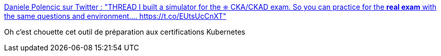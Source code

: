 :jbake-type: post
:jbake-status: published
:jbake-title: Daniele Polencic sur Twitter : "THREAD I built a simulator for the ⎈ CKA/CKAD exam. So you can practice for the *real exam* with the same questions and environment.… https://t.co/EUtsUcCnXT"
:jbake-tags: kubernetes,certification,préparation,_mois_avr.,_année_2020
:jbake-date: 2020-04-18
:jbake-depth: ../
:jbake-uri: shaarli/1587229631000.adoc
:jbake-source: https://nicolas-delsaux.hd.free.fr/Shaarli?searchterm=https%3A%2F%2Ftwitter.com%2Fdanielepolencic%2Fstatus%2F1251488534634000384&searchtags=kubernetes+certification+pr%C3%A9paration+_mois_avr.+_ann%C3%A9e_2020
:jbake-style: shaarli

https://twitter.com/danielepolencic/status/1251488534634000384[Daniele Polencic sur Twitter : "THREAD I built a simulator for the ⎈ CKA/CKAD exam. So you can practice for the *real exam* with the same questions and environment.… https://t.co/EUtsUcCnXT"]

Oh c'est chouette cet outil de préparation aux certifications Kubernetes
